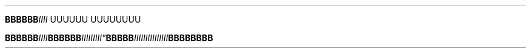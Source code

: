 .TH


.BI BBBBBB\
 IIII\" Comment Comment\
UUUUUU UUUUUUUU

.BI BBBBBB\
 IIII BBBBBB IIIII\\IIII" BBBBB IIIIIIIII\
\\IIIIII BBBBBBBB
